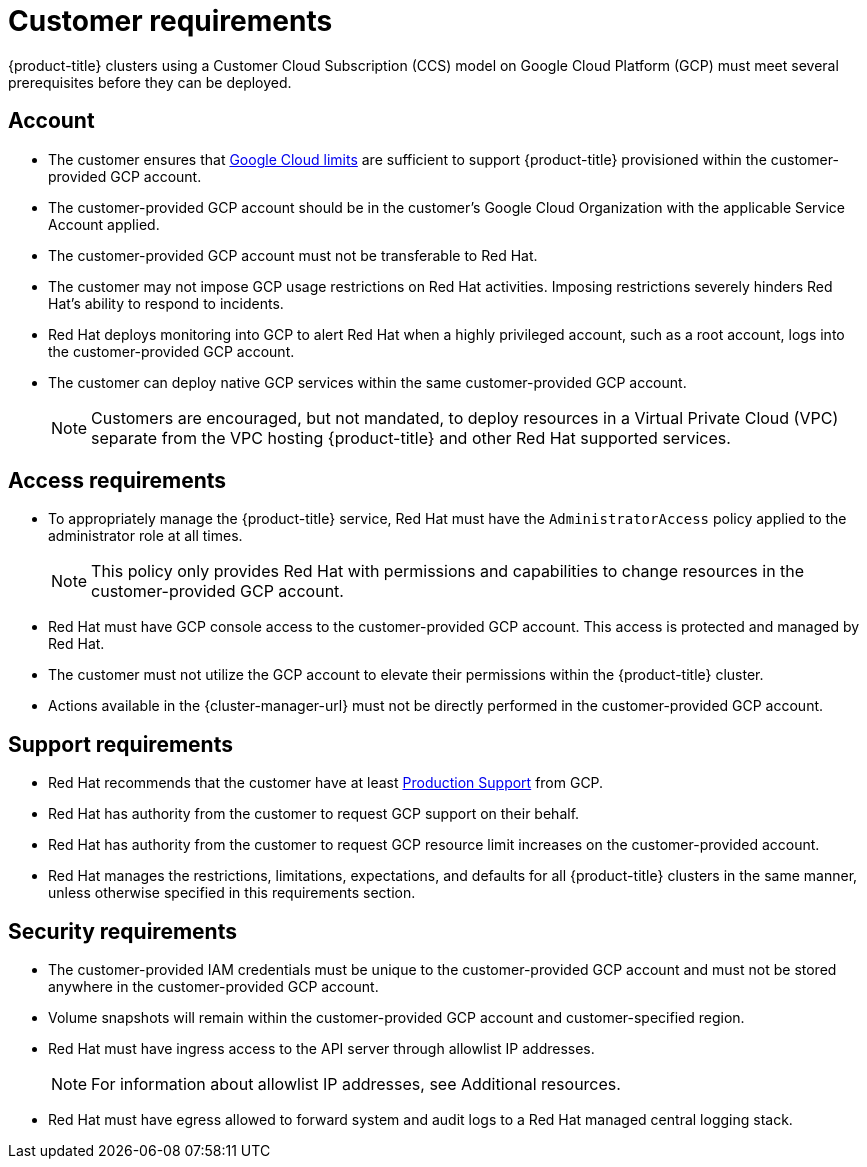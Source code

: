 // Module included in the following assemblies:
//
// * osd_planning/gcp-ccs.adoc

[id="ccs-gcp-customer-requirements_{context}"]
= Customer requirements


{product-title} clusters using a Customer Cloud Subscription (CCS) model on Google Cloud Platform (GCP) must meet several prerequisites before they can be deployed.

[id="ccs-gcp-requirements-account_{context}"]
== Account

* The customer ensures that link:https://cloud.google.com/storage/quotas[Google Cloud limits] are sufficient to support {product-title} provisioned within the customer-provided GCP account.

* The customer-provided GCP account should be in the customer's Google Cloud Organization with the applicable Service Account applied.

* The customer-provided GCP account must not be transferable to Red Hat.

* The customer may not impose GCP usage restrictions on Red Hat activities. Imposing restrictions severely hinders Red Hat's ability to respond to incidents.

* Red Hat deploys monitoring into GCP to alert Red Hat when a highly privileged account, such as a root account, logs into the customer-provided GCP account.

* The customer can deploy native GCP services within the same customer-provided GCP account.
+
[NOTE]
====
Customers are encouraged, but not mandated, to deploy resources in a Virtual Private Cloud (VPC) separate from the VPC hosting {product-title} and other Red Hat supported services.
====

[id="ccs-gcp-requirements-access_{context}"]
== Access requirements

* To appropriately manage the {product-title} service, Red Hat must have the `AdministratorAccess` policy applied to the administrator role at all times.
+
[NOTE]
====
This policy only provides Red Hat with permissions and capabilities to change resources in the customer-provided GCP account.
====

* Red Hat must have GCP console access to the customer-provided GCP account. This access is protected and managed by Red Hat.

* The customer must not utilize the GCP account to elevate their permissions within the {product-title} cluster.

* Actions available in the {cluster-manager-url} must not be directly performed in the customer-provided GCP account.

[id="ccs-gcp-requirements-support_{context}"]
== Support requirements

* Red Hat recommends that the customer have at least link:https://cloud.google.com/support[Production Support] from GCP.

* Red Hat has authority from the customer to request GCP support on their behalf.

* Red Hat has authority from the customer to request GCP resource limit increases on the customer-provided account.

* Red Hat manages the restrictions, limitations, expectations, and defaults for all {product-title} clusters in the same manner, unless otherwise specified in this requirements section.

[id="ccs-gcp-requirements-security_{context}"]
== Security requirements

* The customer-provided IAM credentials must be unique to the customer-provided GCP account and must not be stored anywhere in the customer-provided GCP account.

* Volume snapshots will remain within the customer-provided GCP account and customer-specified region.

* Red Hat must have ingress access to the API server through allowlist IP addresses.
+
[NOTE]
====
For information about allowlist IP addresses, see Additional resources.
====
+
* Red Hat must have egress allowed to forward system and audit logs to a Red Hat managed central logging stack.

